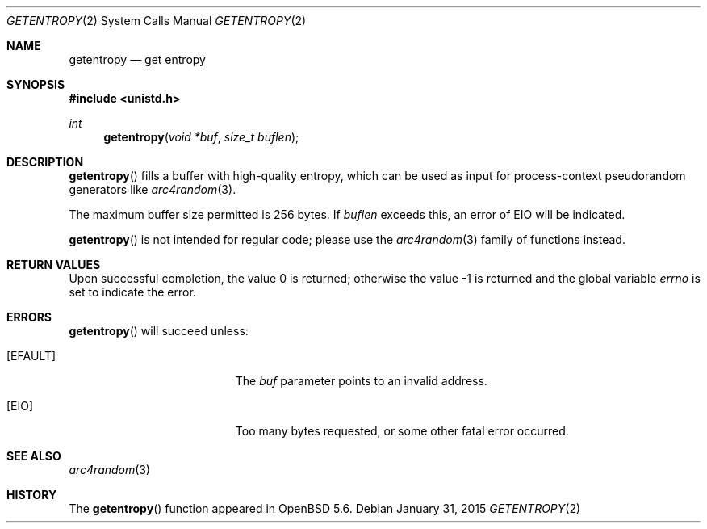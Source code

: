 .\"	$OpenBSD: getentropy.2,v 1.8 2015/01/31 00:20:12 schwarze Exp $
.\"
.\" Copyright (c) 2014 Theo de Raadt
.\"
.\" Permission to use, copy, modify, and distribute this software for any
.\" purpose with or without fee is hereby granted, provided that the above
.\" copyright notice and this permission notice appear in all copies.
.\"
.\" THE SOFTWARE IS PROVIDED "AS IS" AND THE AUTHOR DISCLAIMS ALL WARRANTIES
.\" WITH REGARD TO THIS SOFTWARE INCLUDING ALL IMPLIED WARRANTIES OF
.\" MERCHANTABILITY AND FITNESS. IN NO EVENT SHALL THE AUTHOR BE LIABLE FOR
.\" ANY SPECIAL, DIRECT, INDIRECT, OR CONSEQUENTIAL DAMAGES OR ANY DAMAGES
.\" WHATSOEVER RESULTING FROM LOSS OF USE, DATA OR PROFITS, WHETHER IN AN
.\" ACTION OF CONTRACT, NEGLIGENCE OR OTHER TORTIOUS ACTION, ARISING OUT OF
.\" OR IN CONNECTION WITH THE USE OR PERFORMANCE OF THIS SOFTWARE.
.\"
.Dd $Mdocdate: January 31 2015 $
.Dt GETENTROPY 2
.Os
.Sh NAME
.Nm getentropy
.Nd get entropy
.Sh SYNOPSIS
.In unistd.h
.Ft int
.Fn getentropy "void *buf" "size_t buflen"
.Sh DESCRIPTION
.Fn getentropy
fills a buffer with high-quality entropy, which can be used
as input for process-context pseudorandom generators like
.Xr arc4random 3 .
.Pp
The maximum buffer size permitted is 256 bytes.
If
.Fa buflen
exceeds this, an error of
.Er EIO
will be indicated.
.Pp
.Fn getentropy
is not intended for regular code; please use the
.Xr arc4random 3
family of functions instead.
.Sh RETURN VALUES
.Rv -std
.Sh ERRORS
.Fn getentropy
will succeed unless:
.Bl -tag -width Er
.It Bq Er EFAULT
The
.Fa buf
parameter points to an
invalid address.
.It Bq Er EIO
Too many bytes requested, or some other fatal error occurred.
.El
.Sh SEE ALSO
.Xr arc4random 3
.Sh HISTORY
The
.Fn getentropy
function appeared in
.Ox 5.6 .
